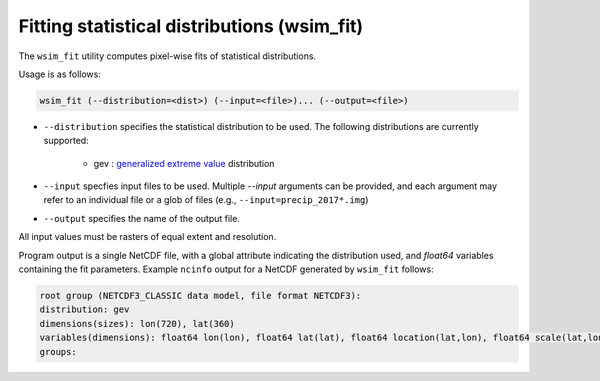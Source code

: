 Fitting statistical distributions (wsim_fit)
********************************************

The ``wsim_fit`` utility computes pixel-wise fits of statistical distributions.

Usage is as follows:

.. code-block:: console

    wsim_fit (--distribution=<dist>) (--input=<file>)... (--output=<file>)


* ``--distribution`` specifies the statistical distribution to be used. The following distributions are currently supported:

    * gev : `generalized extreme value <https://en.wikipedia.org/wiki/Generalized_extreme_value_distribution>`_ distribution

* ``--input`` specfies input files to be used.  Multiple `--input` arguments can be provided, and each argument may refer to an individual file or a glob of files (e.g., ``--input=precip_2017*.img``)
* ``--output`` specifies the name of the output file.

All input values must be rasters of equal extent and resolution.

Program output is a single NetCDF file, with a global attribute indicating the distribution used, and `float64` variables containing the fit parameters. Example ``ncinfo`` output for a NetCDF generated by ``wsim_fit`` follows:

.. code-block:: console

    root group (NETCDF3_CLASSIC data model, file format NETCDF3):
    distribution: gev
    dimensions(sizes): lon(720), lat(360)
    variables(dimensions): float64 lon(lon), float64 lat(lat), float64 location(lat,lon), float64 scale(lat,lon), float64 shape(lat,lon)
    groups: 


